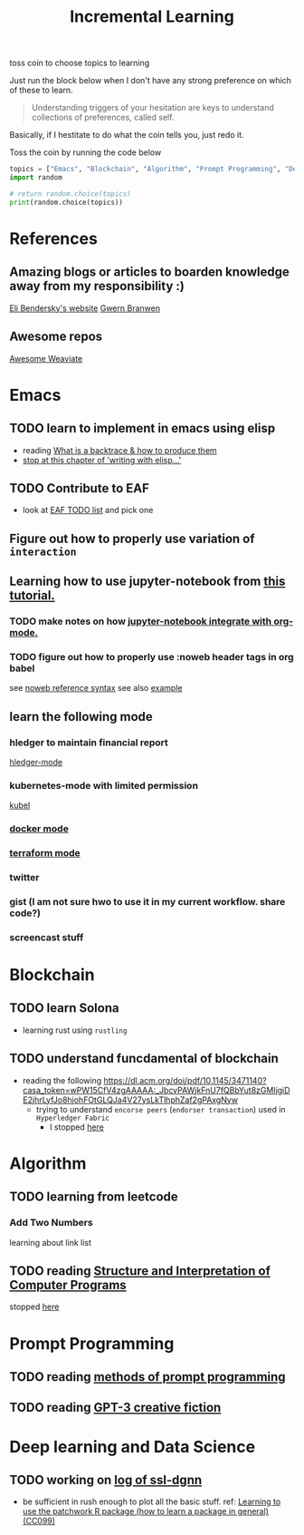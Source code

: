#+TITLE: Incremental Learning


toss coin to choose topics to learning

Just run the block below when I don't have any strong preference on which of these to learn.

#+BEGIN_QUOTE
Understanding triggers of your hesitation are keys to understand collections of preferences, called self.
#+END_QUOTE
Basically, if I hestitate to do what the coin tells you, just redo it.

Toss the coin by running the code below
#+BEGIN_SRC python :results output
topics = ["Emacs", "Blockchain", "Algorithm", "Prompt Programming", "Deep Learning and Data Science"]
import random

# return random.choice(topics)
print(random.choice(topics))
#+END_SRC


* References
** Amazing blogs or articles to boarden knowledge away from my responsibility :)
[[https://eli.thegreenplace.net/archives/all][Eli Bendersky's website]]
[[https://www.gwern.net/index][Gwern Branwen]]

** Awesome repos
[[https://github.com/semi-technologies/awesome-weaviate][Awesome Weaviate]]

* Emacs
** TODO learn to implement in emacs using elisp
- reading [[file:doom-emacs/packages/emacs-application-framework.org::https://github.com/emacs-eaf/emacs-application-framework#install][What is a backtrace & how to produce them]]
- [[file:books/Writing GNU Emacs Extension - Bob Glickstein.org::*Basic operations][stop at this chapter of 'writing with elisp...']]
** TODO Contribute to EAF
- look at [[https://github.com/emacs-eaf/emacs-application-framework/wiki/Todo-List][EAF TODO list]] and pick one
** Figure out how to properly use variation of =interaction=
** Learning how to use jupyter-notebook from [[https://youtu.be/RD0o2pkJBaI?t=1905][this tutorial.]]

*** TODO make notes on how [[https://github.com/nnicandro/emacs-jupyter#org-mode-source-blocks][jupyter-notebook integrate with org-mode.]]
*** TODO figure out how to properly use :noweb header tags in org babel
see [[https://www.gnu.org/software/emacs/manual/html_node/org/Noweb-Reference-Syntax.html][noweb reference syntax]]
see also [[file:~/org/projects/sideprojects/build-website/org-mode.org][example]]
** learn the following mode
*** hledger to maintain financial report
[[https://github.com/narendraj9/hledger-mode][hledger-mode]]
*** kubernetes-mode with limited permission
[[https://github.com/abrochard/kubel][kubel]]
*** [[https://github.com/Silex/docker.el][docker mode]]
*** [[https://github.com/emacsorphanage/terraform-mode][terraform mode]]
*** twitter
*** gist (I am not sure hwo to use it in my current workflow. share code?)
*** screencast stuff

* Blockchain
** TODO learn Solona
- learning rust using ~rustling~
** TODO understand funcdamental of blockchain
- reading the following
  https://dl.acm.org/doi/pdf/10.1145/3471140?casa_token=wPW15CfV4zgAAAAA:_JbcvPAWjkFnU7fQBbYut8zGMIjgiDE2jhrLyfJo8hjohFOtGLQJa4V27ysLkTlhphZaf2gPAxgNyw
  - trying to understand ~encorse peers~ (~endorser transaction~) used in ~Hyperledger Fabric~
    - I stopped [[https://hyperledger-fabric.readthedocs.io/en/release-2.2/peers/peers.html#peers-and-channels][here]]

* Algorithm
** TODO learning from leetcode
*** Add Two Numbers
learning about link list
** TODO reading [[https://mitpress.mit.edu/sites/default/files/sicp/full-text/book/book-Z-H-4.html][Structure and Interpretation of Computer Programs]]
stopped [[https://sicp.sourceacademy.org/chapters/1.1.html][here]]

* Prompt Programming
** TODO reading [[https://generative.ink/posts/methods-of-prompt-programming/][methods of prompt programming]]
** TODO reading [[id:][GPT-3 creative fiction]]
* Deep learning and Data Science
** TODO working on [[file:~/org/researches/ssl-dynamic-graph/log-ssl-dynamic-graph.org][log of ssl-dgnn]]
- be sufficient in rush enough to plot all the basic stuff.
  ref:
  [[https://www.youtube.com/watch?v=2o1YDUKyhu0&ab_channel=RiffomonasProject][Learning to use the patchwork R package (how to learn a package in general) (CC099)]]
